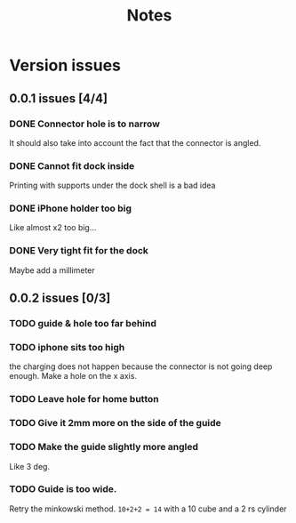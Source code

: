 #+TITLE: Notes

* Version issues
** 0.0.1 issues [4/4]
*** DONE Connector hole is to narrow
    It should also take into account the fact that the connector is angled.
*** DONE Cannot fit dock inside
    Printing with supports under the dock shell is a bad idea
*** DONE iPhone holder too big
    Like almost x2 too big...
*** DONE Very tight fit for the dock
      Maybe add a millimeter
** 0.0.2 issues [0/3]
*** TODO guide & hole too far behind
*** TODO iphone sits too high
    the charging does not happen because the connector is not going deep enough.
    Make a hole on the x axis.
*** TODO Leave hole for home button
*** TODO Give it 2mm more on the side of the guide
*** TODO Make the guide slightly more angled
    Like 3 deg.
*** TODO Guide is too wide.
    Retry the minkowski method.
    =10+2+2 = 14= with a 10 cube  and a 2 rs cylinder
